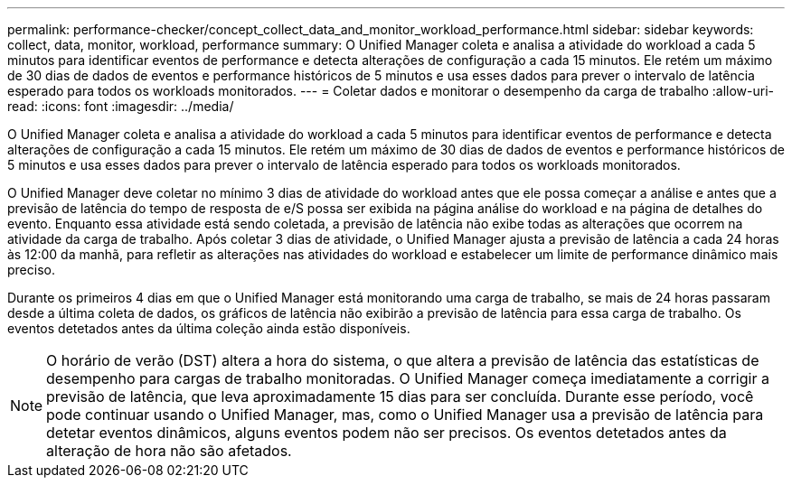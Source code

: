 ---
permalink: performance-checker/concept_collect_data_and_monitor_workload_performance.html 
sidebar: sidebar 
keywords: collect, data, monitor, workload, performance 
summary: O Unified Manager coleta e analisa a atividade do workload a cada 5 minutos para identificar eventos de performance e detecta alterações de configuração a cada 15 minutos. Ele retém um máximo de 30 dias de dados de eventos e performance históricos de 5 minutos e usa esses dados para prever o intervalo de latência esperado para todos os workloads monitorados. 
---
= Coletar dados e monitorar o desempenho da carga de trabalho
:allow-uri-read: 
:icons: font
:imagesdir: ../media/


[role="lead"]
O Unified Manager coleta e analisa a atividade do workload a cada 5 minutos para identificar eventos de performance e detecta alterações de configuração a cada 15 minutos. Ele retém um máximo de 30 dias de dados de eventos e performance históricos de 5 minutos e usa esses dados para prever o intervalo de latência esperado para todos os workloads monitorados.

O Unified Manager deve coletar no mínimo 3 dias de atividade do workload antes que ele possa começar a análise e antes que a previsão de latência do tempo de resposta de e/S possa ser exibida na página análise do workload e na página de detalhes do evento. Enquanto essa atividade está sendo coletada, a previsão de latência não exibe todas as alterações que ocorrem na atividade da carga de trabalho. Após coletar 3 dias de atividade, o Unified Manager ajusta a previsão de latência a cada 24 horas às 12:00 da manhã, para refletir as alterações nas atividades do workload e estabelecer um limite de performance dinâmico mais preciso.

Durante os primeiros 4 dias em que o Unified Manager está monitorando uma carga de trabalho, se mais de 24 horas passaram desde a última coleta de dados, os gráficos de latência não exibirão a previsão de latência para essa carga de trabalho. Os eventos detetados antes da última coleção ainda estão disponíveis.

[NOTE]
====
O horário de verão (DST) altera a hora do sistema, o que altera a previsão de latência das estatísticas de desempenho para cargas de trabalho monitoradas. O Unified Manager começa imediatamente a corrigir a previsão de latência, que leva aproximadamente 15 dias para ser concluída. Durante esse período, você pode continuar usando o Unified Manager, mas, como o Unified Manager usa a previsão de latência para detetar eventos dinâmicos, alguns eventos podem não ser precisos. Os eventos detetados antes da alteração de hora não são afetados.

====
